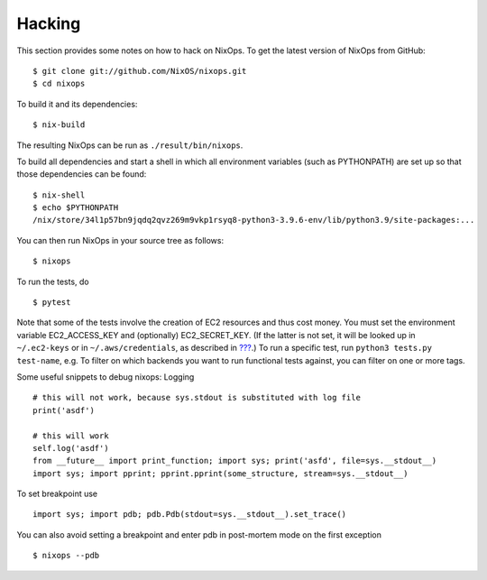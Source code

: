 .. _chap-hacking:

Hacking
=======

This section provides some notes on how to hack on NixOps. To get the
latest version of NixOps from GitHub:

::

   $ git clone git://github.com/NixOS/nixops.git
   $ cd nixops

To build it and its dependencies:

::

   $ nix-build

The resulting NixOps can be run as ``./result/bin/nixops``.

To build all dependencies and start a shell in which all environment
variables (such as PYTHONPATH) are set up so that those dependencies can
be found:

::

   $ nix-shell
   $ echo $PYTHONPATH
   /nix/store/34l1p57bn9jqdq2qvz269m9vkp1rsyq8-python3-3.9.6-env/lib/python3.9/site-packages:...

You can then run NixOps in your source tree as follows:

::

   $ nixops

To run the tests, do

::

   $ pytest

Note that some of the tests involve the creation of EC2 resources and
thus cost money. You must set the environment variable EC2_ACCESS_KEY
and (optionally) EC2_SECRET_KEY. (If the latter is not set, it will be
looked up in ``~/.ec2-keys`` or in ``~/.aws/credentials``, as described
in `??? <#sec-deploying-to-ec2>`__.) To run a specific test, run
``python3 tests.py
test-name``, e.g. To filter on which backends you want to run functional
tests against, you can filter on one or more tags.

Some useful snippets to debug nixops: Logging

::

   # this will not work, because sys.stdout is substituted with log file
   print('asdf')

   # this will work
   self.log('asdf')
   from __future__ import print_function; import sys; print('asfd', file=sys.__stdout__)
   import sys; import pprint; pprint.pprint(some_structure, stream=sys.__stdout__)

To set breakpoint use

::

   import sys; import pdb; pdb.Pdb(stdout=sys.__stdout__).set_trace()

You can also avoid setting a breakpoint and enter pdb in post-mortem
mode on the first exception

::

   $ nixops --pdb
